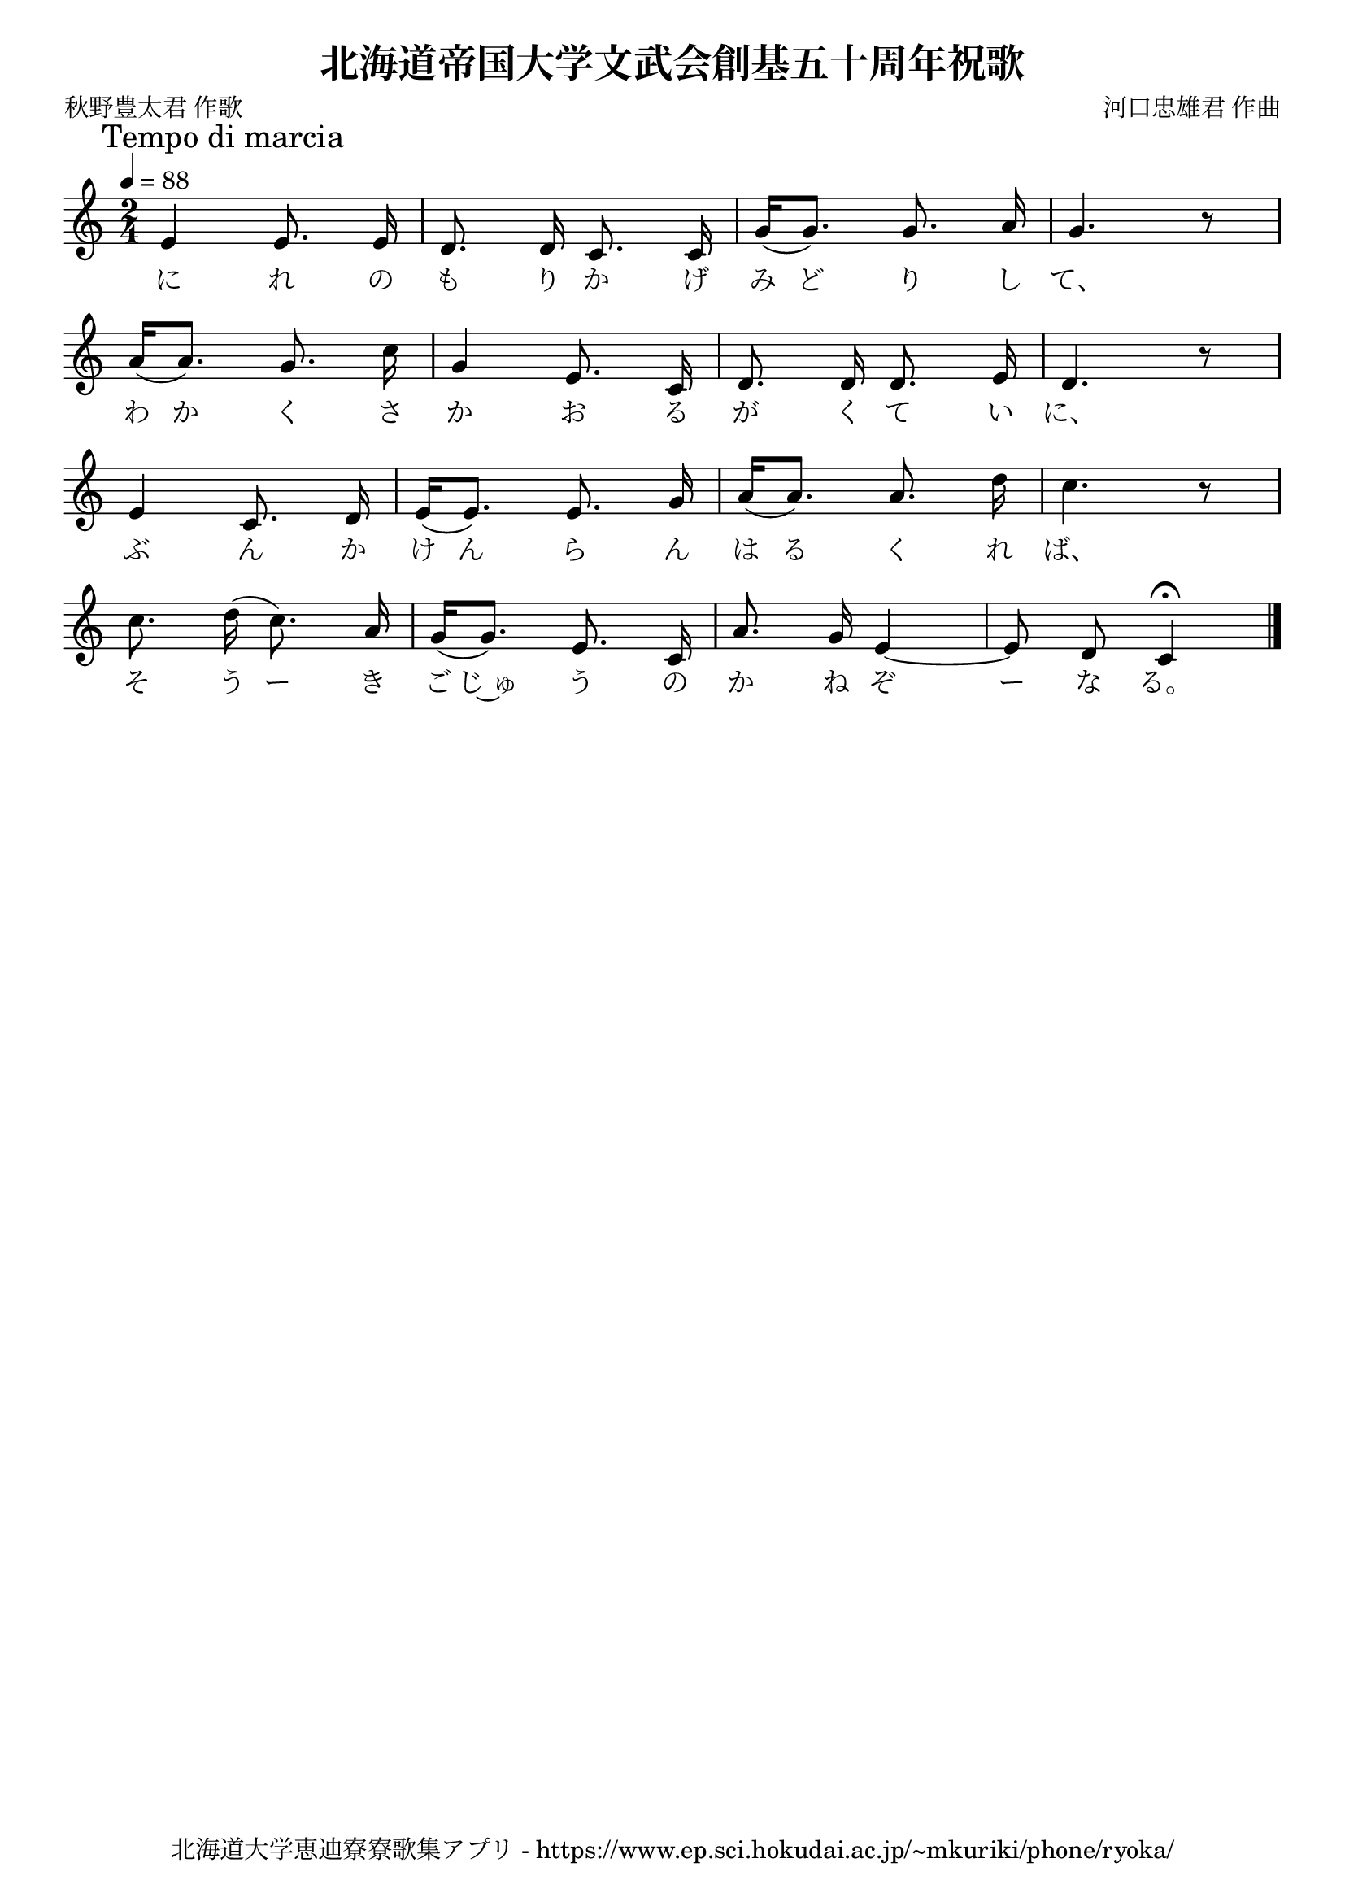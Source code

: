 \version "2.18.2"

\paper {indent = 0}

\header {
  title = "北海道帝国大学文武会創基五十周年祝歌"
  subtitle = ""
  composer = "河口忠雄君 作曲"
  poet = "秋野豊太君 作歌"
  tagline = "北海道大学恵迪寮寮歌集アプリ - https://www.ep.sci.hokudai.ac.jp/~mkuriki/phone/ryoka/"
}


melody = \relative c'{
  \tempo 4 = 88
  \autoBeamOff
  \numericTimeSignature
  \override BreathingSign.text = \markup { \musicglyph #"scripts.upedaltoe" } % ブレスの記号指定
  \key c \major
  \time 2/4
  \set melismaBusyProperties = #'()
  \mark \markup "Tempo di marcia"
  e4 e8. e16 |
  d8. d16 c8. c16 |
  g'16 ([ g8. ]) g8. a16 |
  g4. r8 | \break
  a16 ([ a8. ]) g8. c16 |
  g4 e8. c16 |
  d8. d16 d8. e16 |
  d4. r8 | \break
  e4 c8. d16 |
  e16 ([ e8. ]) e8. g16 |
  a16 ([ a8. ]) a8. d16 |
  c4. r8 | \break
  c8. d16 ( c8. ) a16 |
  g16 ([ g8. ]) e8. c16 |
  a'8. g16 e4 ~ |
  e8 d8 c4 \fermata
  \bar "|."
}

text = \lyricmode {
  に れ の も り か げ み ど り し て、
  わ か く さ か お る が く て い に、
  ぶ  ん か け ん ら ん は る く れ ば、
  そ う ー き ご じ~ゅ う の か ね ぞ ー な る。
}

harmony = \chordmode {
}

\score {
  <<
    % メロディーライン
    \new Voice = "one"{\melody}
    % 歌詞
    \new Lyrics \lyricsto "one" \text
    % 太鼓
    % \new DrumStaff \with{
    %   \remove "Time_signature_engraver"
    %   drumStyleTable = #percussion-style
    %   \override StaffSymbol.line-count = #1
    %   \hide Stem
    % }
    % \drum
  >>
  
\midi {}
\layout {
  \context {
    \Score
    \remove "Bar_number_engraver"
  }
}

}


